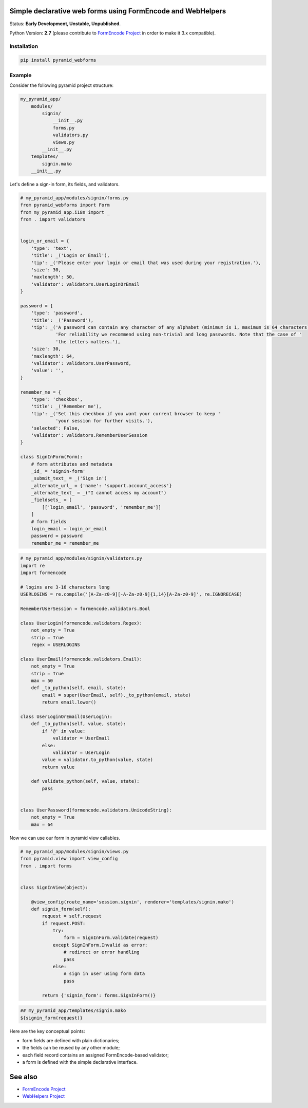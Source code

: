 Simple declarative web forms using FormEncode and WebHelpers
==============================================

Status: **Early Development, Unstable, Unpublished**.

Python Version: **2.7** (please contribute to `FormEncode Project`_ in order to make it 3.x compatible).

Installation
--------------

.. code-block:: bash

   pip install pyramid_webforms


Example
-------------

Consider the following pyramid project structure:

.. code-block:: plain

    my_pyramid_app/
        modules/
            signin/
                __init__.py
                forms.py
                validators.py
                views.py
            __init__.py
        templates/
            signin.mako
        __init__.py

Let's define a sign-in form, its fields, and validators.

.. code-block:: python

    # my_pyramid_app/modules/signin/forms.py
    from pyramid_webforms import Form
    from my_pyramid_app.i18n import _
    from . import validators


    login_or_email = {
        'type': 'text',
        'title': _('Login or Email'),
        'tip': _('Please enter your login or email that was used during your registration.'),
        'size': 30,
        'maxlength': 50,
        'validator': validators.UserLoginOrEmail
    }

    password = {
        'type': 'password',
        'title': _('Password'),
        'tip': _('A password can contain any character of any alphabet (minimum is 1, maximum is 64 characters). '
                 'For reliability we recommend using non-trivial and long passwords. Note that the case of '
                 'the letters matters.'),
        'size': 30,
        'maxlength': 64,
        'validator': validators.UserPassword,
        'value': '',
    }

    remember_me = {
        'type': 'checkbox',
        'title': _('Remember me'),
        'tip': _('Set this checkbox if you want your current browser to keep '
                 'your session for further visits.'),
        'selected': False,
        'validator': validators.RememberUserSession
    }

    class SignInForm(Form):
        # form attributes and metadata
        _id_ = 'signin-form'
        _submit_text_ = _('Sign in')
        _alternate_url_ = {'name': 'support.account_access'}
        _alternate_text_ = _("I cannot access my account")
        _fieldsets_ = [
            [['login_email', 'password', 'remember_me']]
        ]
        # form fields
        login_email = login_or_email
        password = password
        remember_me = remember_me


.. code-block:: python

    # my_pyramid_app/modules/signin/validators.py
    import re
    import formencode

    # logins are 3-16 characters long
    USERLOGINS = re.compile('[A-Za-z0-9][-A-Za-z0-9]{1,14}[A-Za-z0-9]', re.IGNORECASE)

    RememberUserSession = formencode.validators.Bool

    class UserLogin(formencode.validators.Regex):
        not_empty = True
        strip = True
        regex = USERLOGINS

    class UserEmail(formencode.validators.Email):
        not_empty = True
        strip = True
        max = 50
        def _to_python(self, email, state):
            email = super(UserEmail, self)._to_python(email, state)
            return email.lower()

    class UserLoginOrEmail(UserLogin):
        def _to_python(self, value, state):
            if '@' in value:
                validator = UserEmail
            else:
                validator = UserLogin
            value = validator.to_python(value, state)
            return value

        def validate_python(self, value, state):
            pass


    class UserPassword(formencode.validators.UnicodeString):
        not_empty = True
        max = 64


Now we can use our form in pyramid view callables.

.. code-block:: python

    # my_pyramid_app/modules/signin/views.py
    from pyramid.view import view_config
    from . import forms


    class SignInView(object):

        @view_config(route_name='session.signin', renderer='templates/signin.mako')
        def signin_form(self):
            request = self.request
            if request.POST:
                try:
                    form = SignInForm.validate(request)
                except SignInForm.Invalid as error:
                    # redirect or error handling
                    pass
                else:
                    # sign in user using form data
                    pass

            return {'signin_form': forms.SignInForm()}


.. code-block:: mako

    ## my_pyramid_app/templates/signin.mako
    ${signin_form(request)}



Here are the key conceptual points:

- form fields are defined with plain dictionaries;
- the fields can be reused by any other module;
- each field record contains an assigned FormEncode-based validator;
- a form is defined with the simple declarative interface.


See also
============

- `FormEncode Project`_
- `WebHelpers Project`_


.. _FormEncode Project: https://github.com/formencode/formencode
.. _WebHelpers Project: http://sluggo.scrapping.cc/python/WebHelpers/index.html
